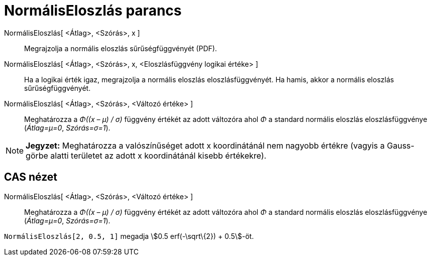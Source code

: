 = NormálisEloszlás parancs
:page-en: commands/Normal
ifdef::env-github[:imagesdir: /hu/modules/ROOT/assets/images]

NormálisEloszlás[ <Átlag>, <Szórás>, x ]::
  Megrajzolja a normális eloszlás sűrűségfüggvényét (PDF).
NormálisEloszlás[ <Átlag>, <Szórás>, x, <Eloszlásfüggvény logikai értéke> ]::
  Ha a logikai érték igaz, megrajzolja a normális eloszlás eloszlásfüggvényét. Ha hamis, akkor a normális eloszlás
  sűrűségfüggvényét.
NormálisEloszlás[ <Átlag>, <Szórás>, <Változó értéke> ]::
  Meghatározza a _Φ((x – μ) / σ)_ függvény értékét az adott változóra ahol _Φ_ a standard normális eloszlás
  eloszlásfüggvénye (_Átlag=μ=0_, _Szórás=σ=1_).

[NOTE]
====

*Jegyzet:* Meghatározza a valószínűséget adott x koordinátánál nem nagyobb értékre (vagyis a Gauss-görbe alatti
területet az adott x koordinátánál kisebb értékekre).

====

== CAS nézet

NormálisEloszlás[ <Átlag>, <Szórás>, <Változó értéke> ]::
  Meghatározza a _Φ((x – μ) / σ)_ függvény értékét az adott változóra ahol _Φ_ a standard normális eloszlás
  eloszlásfüggvénye (_Átlag=μ=0_, _Szórás=σ=1_).

[EXAMPLE]
====

`++NormálisEloszlás[2, 0.5, 1]++` megadja stem:[0.5 erf(-\sqrt\{2}) + 0.5]-öt.

====
